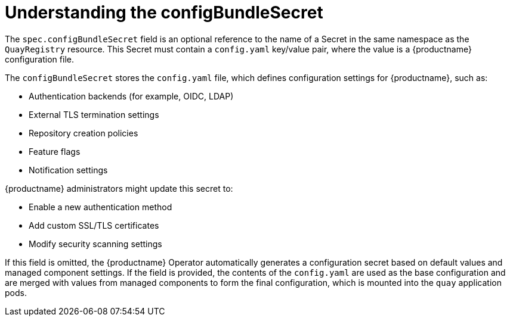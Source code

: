 :_content-type: REFERENCE
[id="operator-config-bundle-secret"]
= Understanding the configBundleSecret

The `spec.configBundleSecret` field is an optional reference to the name of a Secret in the same namespace as the `QuayRegistry` resource. This Secret must contain a `config.yaml` key/value pair, where the value is a {productname} configuration file.

The `configBundleSecret` stores the `config.yaml` file, which defines configuration settings for {productname}, such as:

* Authentication backends (for example, OIDC, LDAP)
* External TLS termination settings
* Repository creation policies
* Feature flags
* Notification settings

{productname} administrators might update this secret to:

* Enable a new authentication method
* Add custom SSL/TLS certificates
* Modify security scanning settings

If this field is omitted, the {productname} Operator automatically generates a configuration secret based on default values and managed component settings. If the field is provided, the contents of the `config.yaml` are used as the base configuration and are merged with values from managed components to form the final configuration, which is mounted into the `quay` application pods.